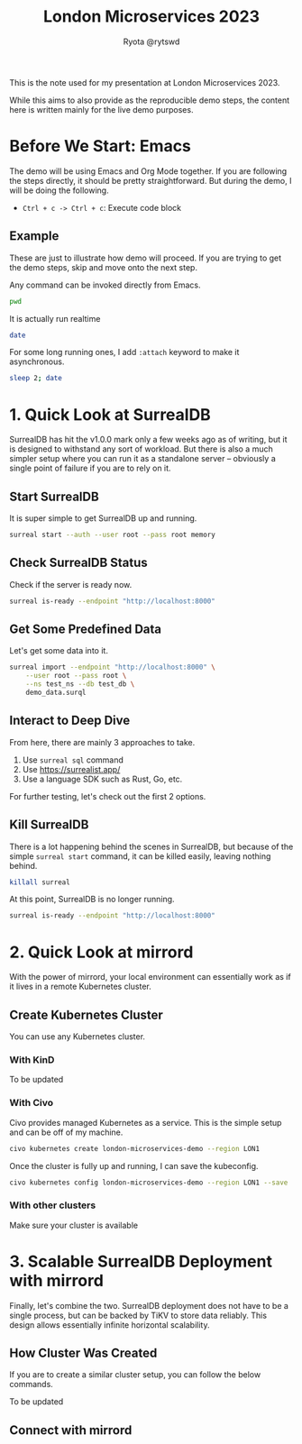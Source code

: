 #+title: London Microservices 2023
#+author: Ryota @rytswd

This is the note used for my presentation at London Microservices 2023.

While this aims to also provide as the reproducible demo steps, the content here is written mainly for the live demo purposes.

* Before We Start: Emacs
The demo will be using Emacs and Org Mode together. If you are following the steps directly, it should be pretty straightforward. But during the demo, I will be doing the following.

- ~Ctrl + c -> Ctrl + c~: Execute code block

** Example
These are just to illustrate how demo will proceed. If you are trying to get the demo steps, skip and move onto the next step.

Any command can be invoked directly from Emacs.
#+begin_src bash
  pwd
#+end_src

It is actually run realtime
#+begin_src bash
  date
#+end_src

For some long running ones, I add ~:attach~ keyword to make it asynchronous.
#+begin_src bash :async
  sleep 2; date
#+end_src

* 1. Quick Look at SurrealDB
SurrealDB has hit the v1.0.0 mark only a few weeks ago as of writing, but it is designed to withstand any sort of workload. But there is also a much simpler setup where you can run it as a standalone server -- obviously a single point of failure if you are to rely on it.

** Start SurrealDB
It is super simple to get SurrealDB up and running.
#+begin_src bash :async
  surreal start --auth --user root --pass root memory
#+end_src

** Check SurrealDB Status
Check if the server is ready now.
#+begin_src bash
  surreal is-ready --endpoint "http://localhost:8000"
#+end_src

** Get Some Predefined Data
Let's get some data into it.
#+begin_src bash :prologue "exec 2>&1" :epilogue "ret=$? ; [ 0 -eq $ret ] || echo \"exit code: $ret\""
  surreal import --endpoint "http://localhost:8000" \
      --user root --pass root \
      --ns test_ns --db test_db \
      demo_data.surql
#+end_src

** Interact to Deep Dive
From here, there are mainly 3 approaches to take.

1. Use ~surreal sql~ command
2. Use https://surrealist.app/
3. Use a language SDK such as Rust, Go, etc.

For further testing, let's check out the first 2 options.

** Kill SurrealDB
There is a lot happening behind the scenes in SurrealDB, but because of the simple ~surreal start~ command, it can be killed easily, leaving nothing behind.

#+begin_src bash
  killall surreal
#+end_src

At this point, SurrealDB is no longer running.
#+begin_src bash :prologue "exec 2>&1" :epilogue "ret=$? ; [ 0 -eq $ret ] || echo \"exit code: $ret\""
  surreal is-ready --endpoint "http://localhost:8000"
#+end_src

* 2. Quick Look at mirrord
With the power of mirrord, your local environment can essentially work as if it lives in a remote Kubernetes cluster.

** Create Kubernetes Cluster
You can use any Kubernetes cluster.

*** With KinD
To be updated

*** With Civo
Civo provides managed Kubernetes as a service. This is the simple setup and can be off of my machine.
#+begin_src bash
  civo kubernetes create london-microservices-demo --region LON1
#+end_src

Once the cluster is fully up and running, I can save the kubeconfig.
#+begin_src bash
  civo kubernetes config london-microservices-demo --region LON1 --save
#+end_src

*** With other clusters
Make sure your cluster is available

* 3. Scalable SurrealDB Deployment with mirrord
Finally, let's combine the two. SurrealDB deployment does not have to be a single process, but can be backed by TiKV to store data reliably. This design allows essentially infinite horizontal scalability.

** How Cluster Was Created
If you are to create a similar cluster setup, you can follow the below commands.

To be updated

** Connect with mirrord



